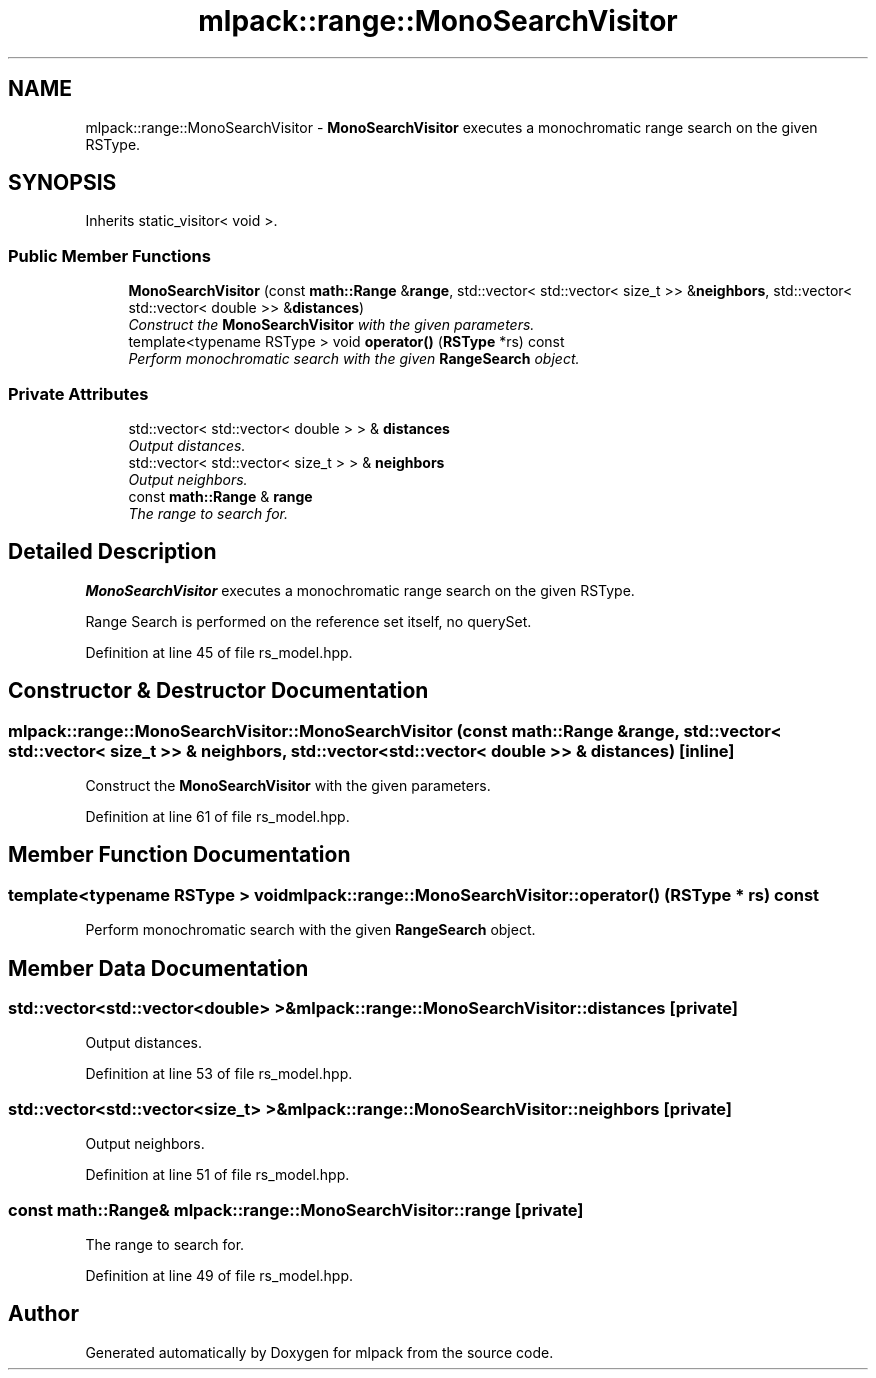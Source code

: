 .TH "mlpack::range::MonoSearchVisitor" 3 "Sat Mar 25 2017" "Version master" "mlpack" \" -*- nroff -*-
.ad l
.nh
.SH NAME
mlpack::range::MonoSearchVisitor \- \fBMonoSearchVisitor\fP executes a monochromatic range search on the given RSType\&.  

.SH SYNOPSIS
.br
.PP
.PP
Inherits static_visitor< void >\&.
.SS "Public Member Functions"

.in +1c
.ti -1c
.RI "\fBMonoSearchVisitor\fP (const \fBmath::Range\fP &\fBrange\fP, std::vector< std::vector< size_t >> &\fBneighbors\fP, std::vector< std::vector< double >> &\fBdistances\fP)"
.br
.RI "\fIConstruct the \fBMonoSearchVisitor\fP with the given parameters\&. \fP"
.ti -1c
.RI "template<typename RSType > void \fBoperator()\fP (\fBRSType\fP *rs) const "
.br
.RI "\fIPerform monochromatic search with the given \fBRangeSearch\fP object\&. \fP"
.in -1c
.SS "Private Attributes"

.in +1c
.ti -1c
.RI "std::vector< std::vector< double > > & \fBdistances\fP"
.br
.RI "\fIOutput distances\&. \fP"
.ti -1c
.RI "std::vector< std::vector< size_t > > & \fBneighbors\fP"
.br
.RI "\fIOutput neighbors\&. \fP"
.ti -1c
.RI "const \fBmath::Range\fP & \fBrange\fP"
.br
.RI "\fIThe range to search for\&. \fP"
.in -1c
.SH "Detailed Description"
.PP 
\fBMonoSearchVisitor\fP executes a monochromatic range search on the given RSType\&. 

Range Search is performed on the reference set itself, no querySet\&. 
.PP
Definition at line 45 of file rs_model\&.hpp\&.
.SH "Constructor & Destructor Documentation"
.PP 
.SS "mlpack::range::MonoSearchVisitor::MonoSearchVisitor (const \fBmath::Range\fP & range, std::vector< std::vector< size_t >> & neighbors, std::vector< std::vector< double >> & distances)\fC [inline]\fP"

.PP
Construct the \fBMonoSearchVisitor\fP with the given parameters\&. 
.PP
Definition at line 61 of file rs_model\&.hpp\&.
.SH "Member Function Documentation"
.PP 
.SS "template<typename RSType > void mlpack::range::MonoSearchVisitor::operator() (\fBRSType\fP * rs) const"

.PP
Perform monochromatic search with the given \fBRangeSearch\fP object\&. 
.SH "Member Data Documentation"
.PP 
.SS "std::vector<std::vector<double> >& mlpack::range::MonoSearchVisitor::distances\fC [private]\fP"

.PP
Output distances\&. 
.PP
Definition at line 53 of file rs_model\&.hpp\&.
.SS "std::vector<std::vector<size_t> >& mlpack::range::MonoSearchVisitor::neighbors\fC [private]\fP"

.PP
Output neighbors\&. 
.PP
Definition at line 51 of file rs_model\&.hpp\&.
.SS "const \fBmath::Range\fP& mlpack::range::MonoSearchVisitor::range\fC [private]\fP"

.PP
The range to search for\&. 
.PP
Definition at line 49 of file rs_model\&.hpp\&.

.SH "Author"
.PP 
Generated automatically by Doxygen for mlpack from the source code\&.

